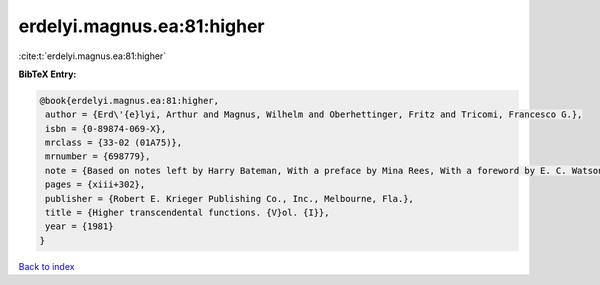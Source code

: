 erdelyi.magnus.ea:81:higher
===========================

:cite:t:`erdelyi.magnus.ea:81:higher`

**BibTeX Entry:**

.. code-block:: bibtex

   @book{erdelyi.magnus.ea:81:higher,
    author = {Erd\'{e}lyi, Arthur and Magnus, Wilhelm and Oberhettinger, Fritz and Tricomi, Francesco G.},
    isbn = {0-89874-069-X},
    mrclass = {33-02 (01A75)},
    mrnumber = {698779},
    note = {Based on notes left by Harry Bateman, With a preface by Mina Rees, With a foreword by E. C. Watson, Reprint of the 1953 original},
    pages = {xiii+302},
    publisher = {Robert E. Krieger Publishing Co., Inc., Melbourne, Fla.},
    title = {Higher transcendental functions. {V}ol. {I}},
    year = {1981}
   }

`Back to index <../By-Cite-Keys.rst>`_
